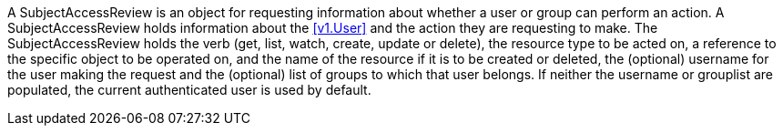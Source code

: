 A SubjectAccessReview is an object for requesting information about whether a user or group can perform an action. A SubjectAccessReview holds information about the <<v1.User>> and the action they are requesting to make. The SubjectAccessReview holds the verb (get, list, watch, create, update or delete), the resource type to be acted on, a reference to the specific object to be operated on, and the name of the resource if it is to be created or deleted, the (optional) username for the user making the request and the (optional) list of groups to which that user belongs. If neither the username or grouplist are populated, the current authenticated user is used by default.
